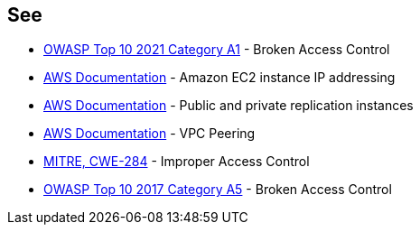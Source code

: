 == See

* https://owasp.org/Top10/A01_2021-Broken_Access_Control/[OWASP Top 10 2021 Category A1] - Broken Access Control
* https://docs.aws.amazon.com/AWSEC2/latest/UserGuide/using-instance-addressing.html[AWS Documentation] - Amazon EC2 instance IP addressing
* https://docs.aws.amazon.com/dms/latest/userguide/CHAP_ReplicationInstance.PublicPrivate.html[AWS Documentation] - Public and private replication instances
* https://docs.aws.amazon.com/vpc/latest/peering/what-is-vpc-peering.html[AWS Documentation] - VPC Peering
* https://cwe.mitre.org/data/definitions/284.html[MITRE, CWE-284] - Improper Access Control
* https://owasp.org/www-project-top-ten/2017/A5_2017-Broken_Access_Control[OWASP Top 10 2017 Category A5] - Broken Access Control
